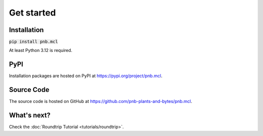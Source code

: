 Get started
===========

Installation
------------

:code:`pip install pnb.mcl`

At least Python 3.12 is required.


PyPI
----

Installation packages are hosted on PyPI at https://pypi.org/project/pnb.mcl.


Source Code
-----------

The source code is hosted on GitHub at https://github.com/pnb-plants-and-bytes/pnb.mcl.


What's next?
------------

Check the :doc:`Roundtrip Tutorial <tutorials/roundtrip>`.
